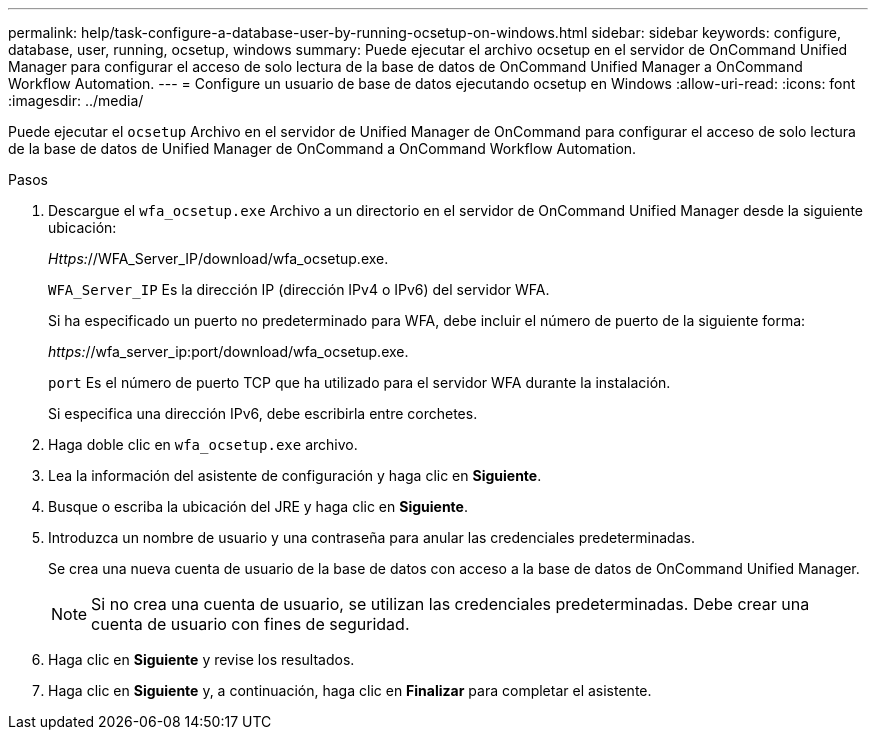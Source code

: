 ---
permalink: help/task-configure-a-database-user-by-running-ocsetup-on-windows.html 
sidebar: sidebar 
keywords: configure, database, user, running, ocsetup, windows 
summary: Puede ejecutar el archivo ocsetup en el servidor de OnCommand Unified Manager para configurar el acceso de solo lectura de la base de datos de OnCommand Unified Manager a OnCommand Workflow Automation. 
---
= Configure un usuario de base de datos ejecutando ocsetup en Windows
:allow-uri-read: 
:icons: font
:imagesdir: ../media/


[role="lead"]
Puede ejecutar el `ocsetup` Archivo en el servidor de Unified Manager de OnCommand para configurar el acceso de solo lectura de la base de datos de Unified Manager de OnCommand a OnCommand Workflow Automation.

.Pasos
. Descargue el `wfa_ocsetup.exe` Archivo a un directorio en el servidor de OnCommand Unified Manager desde la siguiente ubicación:
+
_Https:_//WFA_Server_IP/download/wfa_ocsetup.exe.

+
`WFA_Server_IP` Es la dirección IP (dirección IPv4 o IPv6) del servidor WFA.

+
Si ha especificado un puerto no predeterminado para WFA, debe incluir el número de puerto de la siguiente forma:

+
_https:_//wfa_server_ip:port/download/wfa_ocsetup.exe.

+
`port` Es el número de puerto TCP que ha utilizado para el servidor WFA durante la instalación.

+
Si especifica una dirección IPv6, debe escribirla entre corchetes.

. Haga doble clic en `wfa_ocsetup.exe` archivo.
. Lea la información del asistente de configuración y haga clic en *Siguiente*.
. Busque o escriba la ubicación del JRE y haga clic en *Siguiente*.
. Introduzca un nombre de usuario y una contraseña para anular las credenciales predeterminadas.
+
Se crea una nueva cuenta de usuario de la base de datos con acceso a la base de datos de OnCommand Unified Manager.

+

NOTE: Si no crea una cuenta de usuario, se utilizan las credenciales predeterminadas. Debe crear una cuenta de usuario con fines de seguridad.

. Haga clic en *Siguiente* y revise los resultados.
. Haga clic en *Siguiente* y, a continuación, haga clic en *Finalizar* para completar el asistente.


